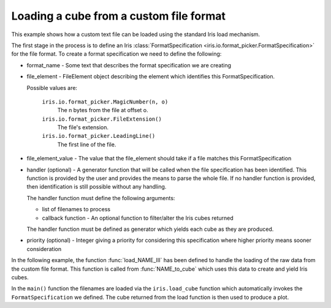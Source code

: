 .. _General-custom_file_loading:


Loading a cube from a custom file format
^^^^^^^^^^^^^^^^^^^^^^^^^^^^^^^^^^^^^^^^

This example shows how a custom text file can be loaded using the standard Iris
load mechanism.

The first stage in the process is to define an Iris :class:`FormatSpecification
<iris.io.format_picker.FormatSpecification>` for the file format. To create a
format specification we need to define the following:

* format_name - Some text that describes the format specification we are
  creating
* file_element - FileElement object describing the element which identifies
  this FormatSpecification.

  Possible values are:

    ``iris.io.format_picker.MagicNumber(n, o)``
        The n bytes from the file at offset o.

    ``iris.io.format_picker.FileExtension()``
        The file's extension.

    ``iris.io.format_picker.LeadingLine()``
        The first line of the file.

* file_element_value - The value that the file_element should take if a file
  matches this FormatSpecification
* handler (optional) - A generator function that will be called when the file
  specification has been identified. This function is provided by the user and
  provides the means to parse the whole file. If no handler function is
  provided, then identification is still possible without any handling.

  The handler function must define the following arguments:

  * list of filenames to process
  * callback function - An optional function to filter/alter the Iris cubes
    returned

  The handler function must be defined as generator which yields each cube as
  they are produced.

* priority (optional) - Integer giving a priority for considering this
  specification where higher priority means sooner consideration

In the following example, the function :func:`load_NAME_III` has been defined
to handle the loading of the raw data from the custom file format. This
function is called from :func:`NAME_to_cube` which uses this data to create and
yield Iris cubes.

In the ``main()`` function the filenames are loaded via the ``iris.load_cube``
function which automatically invokes the ``FormatSpecification`` we defined.
The cube returned from the load function is then used to produce a plot.



.. plot:: examples/General/custom_file_loading.py
    :include-source:

